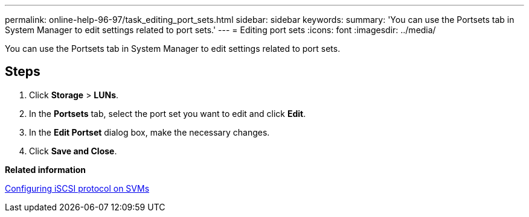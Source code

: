 ---
permalink: online-help-96-97/task_editing_port_sets.html
sidebar: sidebar
keywords: 
summary: 'You can use the Portsets tab in System Manager to edit settings related to port sets.'
---
= Editing port sets
:icons: font
:imagesdir: ../media/

[.lead]
You can use the Portsets tab in System Manager to edit settings related to port sets.

== Steps

. Click *Storage* > *LUNs*.
. In the *Portsets* tab, select the port set you want to edit and click *Edit*.
. In the *Edit Portset* dialog box, make the necessary changes.
. Click *Save and Close*.

*Related information*

xref:task_configuring_iscsi_protocol_on_svms.adoc[Configuring iSCSI protocol on SVMs]
